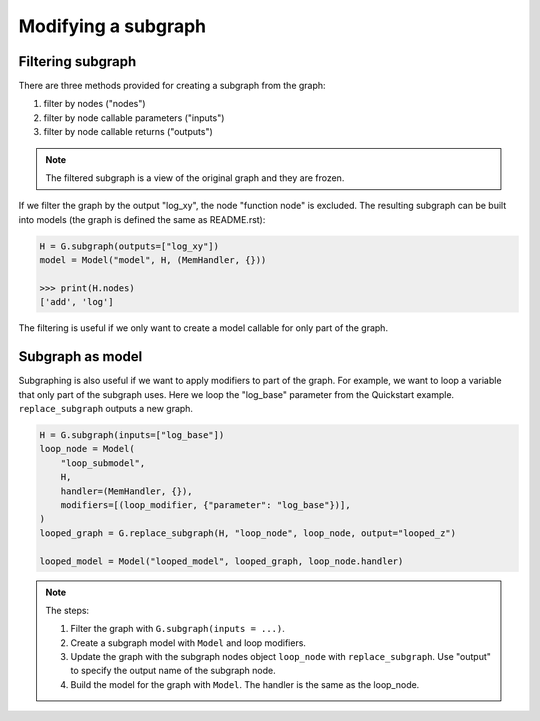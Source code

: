 Modifying a subgraph
=====================

Filtering subgraph
--------------------

There are three methods provided for creating a subgraph from the graph:

1. filter by nodes ("nodes")
2. filter by node callable parameters ("inputs")
3. filter by node callable returns ("outputs")

.. Note::

    The filtered subgraph is a view of the original graph and they are
    frozen.

If we filter the graph by the output "log_xy", the node "function node" is
excluded.
The resulting subgraph can be built into models (the graph is defined the same as
README.rst):

.. code-block:: python

    H = G.subgraph(outputs=["log_xy"])
    model = Model("model", H, (MemHandler, {}))

    >>> print(H.nodes)
    ['add', 'log']
 
The filtering is useful if we only want to create a model callable for
only part of the graph.

Subgraph as model
------------------

Subgraphing is also useful if we want to apply modifiers to part of the
graph. For example, we want to loop a variable that only part of the subgraph
uses. Here we loop the "log_base" parameter from the Quickstart example.
``replace_subgraph`` outputs a new graph.

.. code-block:: python 

    H = G.subgraph(inputs=["log_base"])
    loop_node = Model(
        "loop_submodel",
        H,
        handler=(MemHandler, {}),
        modifiers=[(loop_modifier, {"parameter": "log_base"})],
    )
    looped_graph = G.replace_subgraph(H, "loop_node", loop_node, output="looped_z")

    looped_model = Model("looped_model", looped_graph, loop_node.handler)

.. note::

    The steps:

    1. Filter the graph with ``G.subgraph(inputs = ...)``.
    2. Create a subgraph model with ``Model`` and loop modifiers.
    3. Update the graph with the subgraph nodes object ``loop_node`` with
       ``replace_subgraph``. Use "output" to specify the output name of the subgraph node.
    4. Build the model for the graph with ``Model``. The handler is the same as
       the loop_node.
